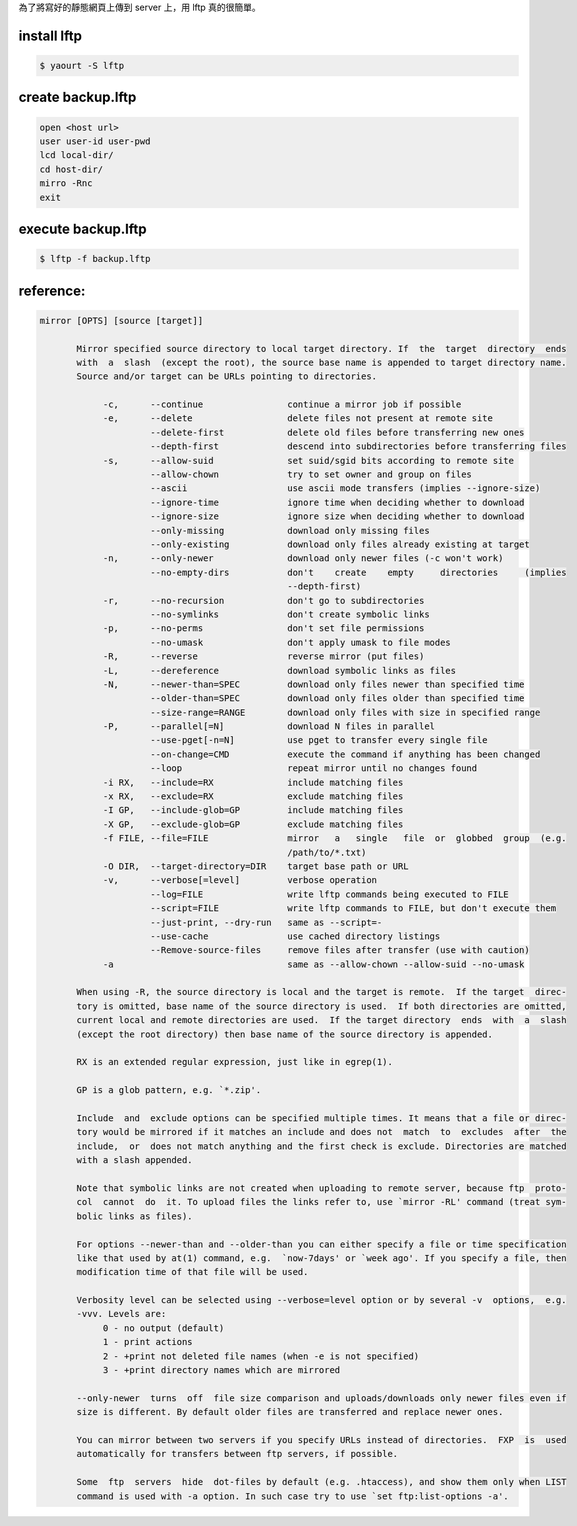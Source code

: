 .. slug: using-lftp-upload-website
.. date: 2013/11/14 11:35:13
.. description: 
.. tags: 
.. title: Using lftp upload website
.. link: 

為了將寫好的靜態網頁上傳到 server 上，用 lftp 真的很簡單。

install lftp
========================================================================

.. code::

	$ yaourt -S lftp

create backup.lftp
========================================================================

.. code::

    open <host url>
    user user-id user-pwd
    lcd local-dir/
    cd host-dir/
    mirro -Rnc
    exit

execute backup.lftp
========================================================================

.. code::

    $ lftp -f backup.lftp
    
reference:
========================================================================

.. code::

    mirror [OPTS] [source [target]]

           Mirror specified source directory to local target directory. If  the  target  directory  ends
           with  a  slash  (except the root), the source base name is appended to target directory name.
           Source and/or target can be URLs pointing to directories.

                -c,      --continue                continue a mirror job if possible
                -e,      --delete                  delete files not present at remote site
                         --delete-first            delete old files before transferring new ones
                         --depth-first             descend into subdirectories before transferring files
                -s,      --allow-suid              set suid/sgid bits according to remote site
                         --allow-chown             try to set owner and group on files
                         --ascii                   use ascii mode transfers (implies --ignore-size)
                         --ignore-time             ignore time when deciding whether to download
                         --ignore-size             ignore size when deciding whether to download
                         --only-missing            download only missing files
                         --only-existing           download only files already existing at target
                -n,      --only-newer              download only newer files (-c won't work)
                         --no-empty-dirs           don't    create    empty     directories     (implies
                                                   --depth-first)
                -r,      --no-recursion            don't go to subdirectories
                         --no-symlinks             don't create symbolic links
                -p,      --no-perms                don't set file permissions
                         --no-umask                don't apply umask to file modes
                -R,      --reverse                 reverse mirror (put files)
                -L,      --dereference             download symbolic links as files
                -N,      --newer-than=SPEC         download only files newer than specified time
                         --older-than=SPEC         download only files older than specified time
                         --size-range=RANGE        download only files with size in specified range
                -P,      --parallel[=N]            download N files in parallel
                         --use-pget[-n=N]          use pget to transfer every single file
                         --on-change=CMD           execute the command if anything has been changed
                         --loop                    repeat mirror until no changes found
                -i RX,   --include=RX              include matching files
                -x RX,   --exclude=RX              exclude matching files
                -I GP,   --include-glob=GP         include matching files
                -X GP,   --exclude-glob=GP         exclude matching files
                -f FILE, --file=FILE               mirror   a   single   file  or  globbed  group  (e.g.
                                                   /path/to/*.txt)
                -O DIR,  --target-directory=DIR    target base path or URL
                -v,      --verbose[=level]         verbose operation
                         --log=FILE                write lftp commands being executed to FILE
                         --script=FILE             write lftp commands to FILE, but don't execute them
                         --just-print, --dry-run   same as --script=-
                         --use-cache               use cached directory listings
                         --Remove-source-files     remove files after transfer (use with caution)
                -a                                 same as --allow-chown --allow-suid --no-umask

           When using -R, the source directory is local and the target is remote.  If the target  direc‐
           tory is omitted, base name of the source directory is used.  If both directories are omitted,
           current local and remote directories are used.  If the target directory  ends  with  a  slash
           (except the root directory) then base name of the source directory is appended.

           RX is an extended regular expression, just like in egrep(1).

           GP is a glob pattern, e.g. `*.zip'.

           Include  and  exclude options can be specified multiple times. It means that a file or direc‐
           tory would be mirrored if it matches an include and does not  match  to  excludes  after  the
           include,  or  does not match anything and the first check is exclude. Directories are matched
           with a slash appended.

           Note that symbolic links are not created when uploading to remote server, because ftp  proto‐
           col  cannot  do  it. To upload files the links refer to, use `mirror -RL' command (treat sym‐
           bolic links as files).

           For options --newer-than and --older-than you can either specify a file or time specification
           like that used by at(1) command, e.g.  `now-7days' or `week ago'. If you specify a file, then
           modification time of that file will be used.

           Verbosity level can be selected using --verbose=level option or by several -v  options,  e.g.
           -vvv. Levels are:
                0 - no output (default)
                1 - print actions
                2 - +print not deleted file names (when -e is not specified)
                3 - +print directory names which are mirrored

           --only-newer  turns  off  file size comparison and uploads/downloads only newer files even if
           size is different. By default older files are transferred and replace newer ones.

           You can mirror between two servers if you specify URLs instead of directories.  FXP  is  used
           automatically for transfers between ftp servers, if possible.

           Some  ftp  servers  hide  dot-files by default (e.g. .htaccess), and show them only when LIST
           command is used with -a option. In such case try to use `set ftp:list-options -a'.
